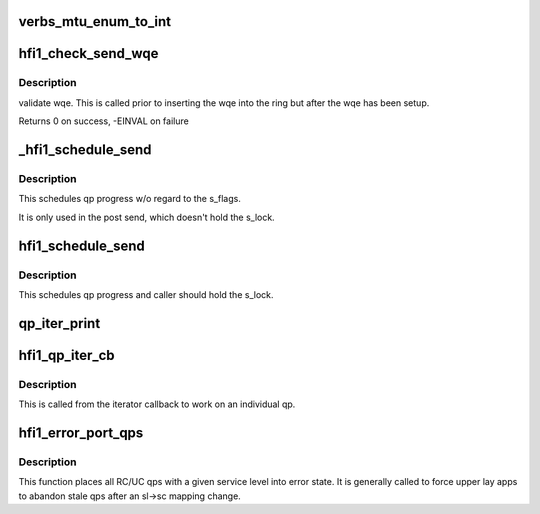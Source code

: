 .. -*- coding: utf-8; mode: rst -*-
.. src-file: drivers/infiniband/hw/hfi1/qp.c

.. _`verbs_mtu_enum_to_int`:

verbs_mtu_enum_to_int
=====================

.. c:function:: int verbs_mtu_enum_to_int(struct ib_device *dev, enum ib_mtu mtu)

    "first class citizen".  Instead we hide this here and rely on Verbs ULPs to blindly pass the MTU enum value from the PathRecord to us.

    :param struct ib_device \*dev:
        *undescribed*

    :param enum ib_mtu mtu:
        *undescribed*

.. _`hfi1_check_send_wqe`:

hfi1_check_send_wqe
===================

.. c:function:: int hfi1_check_send_wqe(struct rvt_qp *qp, struct rvt_swqe *wqe)

    validate wqe \ ``qp``\  - The qp \ ``wqe``\  - The built wqe

    :param struct rvt_qp \*qp:
        *undescribed*

    :param struct rvt_swqe \*wqe:
        *undescribed*

.. _`hfi1_check_send_wqe.description`:

Description
-----------

validate wqe.  This is called
prior to inserting the wqe into
the ring but after the wqe has been
setup.

Returns 0 on success, -EINVAL on failure

.. _`_hfi1_schedule_send`:

_hfi1_schedule_send
===================

.. c:function:: void _hfi1_schedule_send(struct rvt_qp *qp)

    schedule progress

    :param struct rvt_qp \*qp:
        the QP

.. _`_hfi1_schedule_send.description`:

Description
-----------

This schedules qp progress w/o regard to the s_flags.

It is only used in the post send, which doesn't hold
the s_lock.

.. _`hfi1_schedule_send`:

hfi1_schedule_send
==================

.. c:function:: void hfi1_schedule_send(struct rvt_qp *qp)

    schedule progress

    :param struct rvt_qp \*qp:
        the QP

.. _`hfi1_schedule_send.description`:

Description
-----------

This schedules qp progress and caller should hold
the s_lock.

.. _`qp_iter_print`:

qp_iter_print
=============

.. c:function:: void qp_iter_print(struct seq_file *s, struct rvt_qp_iter *iter)

    print the qp information to seq_file

    :param struct seq_file \*s:
        the seq_file to emit the qp information on

    :param struct rvt_qp_iter \*iter:
        the iterator for the qp hash list

.. _`hfi1_qp_iter_cb`:

hfi1_qp_iter_cb
===============

.. c:function:: void hfi1_qp_iter_cb(struct rvt_qp *qp, u64 v)

    callback for iterator \ ``qp``\  - the qp \ ``v``\  - the sl in low bits of v

    :param struct rvt_qp \*qp:
        *undescribed*

    :param u64 v:
        *undescribed*

.. _`hfi1_qp_iter_cb.description`:

Description
-----------

This is called from the iterator callback to work
on an individual qp.

.. _`hfi1_error_port_qps`:

hfi1_error_port_qps
===================

.. c:function:: void hfi1_error_port_qps(struct hfi1_ibport *ibp, u8 sl)

    put a port's RC/UC qps into error state

    :param struct hfi1_ibport \*ibp:
        the ibport.

    :param u8 sl:
        the service level.

.. _`hfi1_error_port_qps.description`:

Description
-----------

This function places all RC/UC qps with a given service level into error
state. It is generally called to force upper lay apps to abandon stale qps
after an sl->sc mapping change.

.. This file was automatic generated / don't edit.

